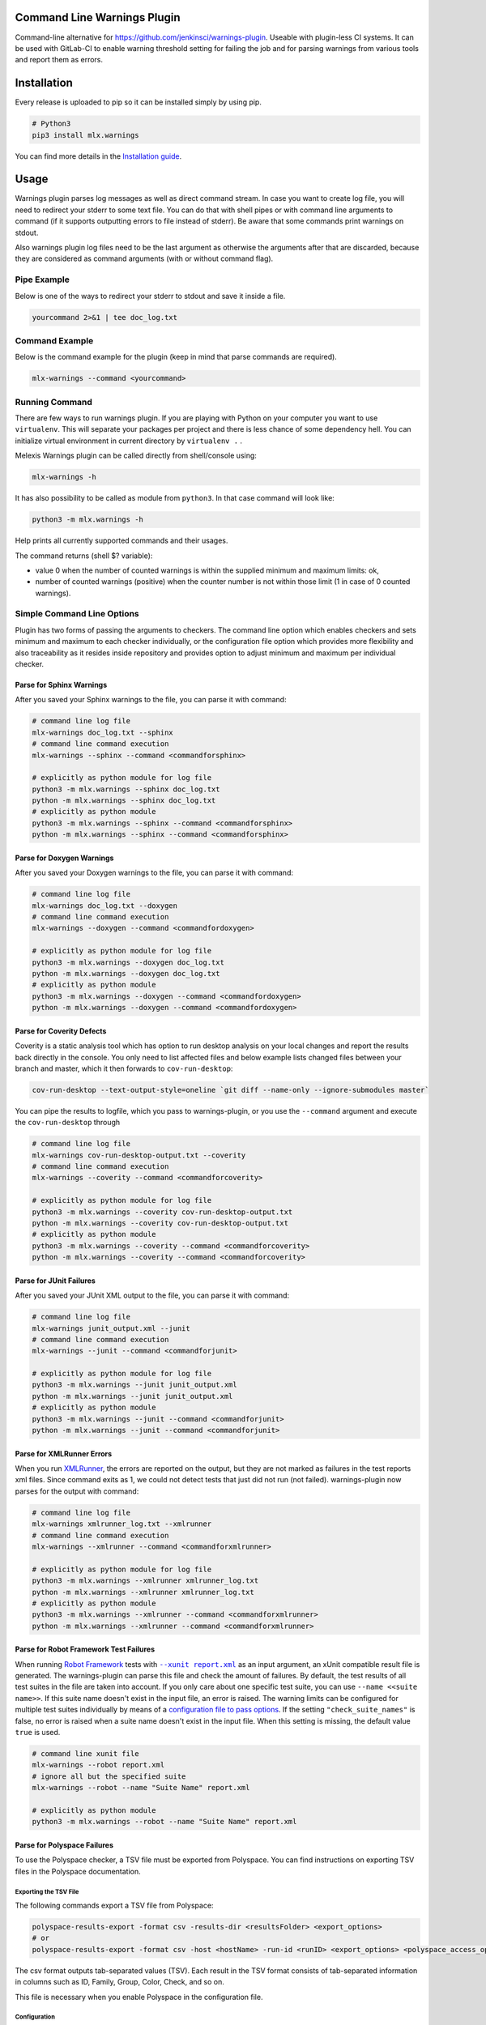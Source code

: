 .. image:: https://img.shields.io/hexpm/l/plug.svg
    :target: http://www.apache.org/licenses/LICENSE-2.0
    :alt: Apache2 License

.. image:: https://github.com/melexis/warnings-plugin/actions/workflows/python-package.yml/badge.svg?branch=master
    :target: https://github.com/melexis/warnings-plugin/actions/workflows/python-package.yml
    :alt: Build status

.. image:: https://badge.fury.io/py/mlx.warnings.svg
    :target: https://badge.fury.io/py/mlx.warnings
    :alt: Pypi packaged release

.. image:: https://img.shields.io/badge/Documentation-published-brightgreen.svg
    :target: https://melexis.github.io/warnings-plugin/
    :alt: Documentation

.. image:: https://scan.coverity.com/projects/15266/badge.svg
    :target: https://scan.coverity.com/projects/melexis-warnings-plugin
    :alt: Coverity Scan Build Status

.. image:: https://codecov.io/gh/melexis/warnings-plugin/branch/master/graph/badge.svg
    :target: https://codecov.io/gh/melexis/warnings-plugin
    :alt: Code Coverage

.. image:: https://codeclimate.com/github/melexis/warnings-plugin/badges/gpa.svg
    :target: https://codeclimate.com/github/melexis/warnings-plugin
    :alt: Code Climate Status

.. image:: https://codeclimate.com/github/melexis/warnings-plugin/badges/issue_count.svg
    :target: https://codeclimate.com/github/melexis/warnings-plugin
    :alt: Issue Count

.. image:: https://img.shields.io/badge/contributions-welcome-brightgreen.svg?style=flat
    :target: https://github.com/melexis/warnings-plugin/issues
    :alt: Contributions welcome

.. image:: https://bestpractices.coreinfrastructure.org/projects/4368/badge
    :target: https://bestpractices.coreinfrastructure.org/projects/4368
    :alt: CII Best Practices


============================
Command Line Warnings Plugin
============================

Command-line alternative for https://github.com/jenkinsci/warnings-plugin.
Useable with plugin-less CI systems. It can be used with GitLab-CI to enable
warning threshold setting for failing the job and for parsing warnings from
various tools and report them as errors.


============
Installation
============

Every release is uploaded to pip so it can be installed simply by using pip.

.. code-block:: bash

    # Python3
    pip3 install mlx.warnings

You can find more details in the `Installation guide`_.

.. _`Installation guide`: https://melexis.github.io/warnings-plugin/installation.html

=====
Usage
=====

Warnings plugin parses log messages as well as direct command stream. In case you
want to create log file, you will need to redirect your stderr to some text file.
You can do that with shell pipes or with
command line arguments to command (if it supports outputting errors to file
instead of stderr). Be aware that some commands print warnings on stdout.

Also warnings plugin log files need to be the last argument as otherwise the
arguments after that are discarded, because they are considered as command
arguments (with or without command flag).

------------
Pipe Example
------------

Below is one of the ways to redirect your stderr to stdout and save it inside a
file.

.. code-block:: bash

    yourcommand 2>&1 | tee doc_log.txt

---------------
Command Example
---------------

Below is the command example for the plugin (keep in mind that parse commands are
required).

.. code-block:: bash

    mlx-warnings --command <yourcommand>

---------------
Running Command
---------------

There are few ways to run warnings plugin. If you are playing with Python on
your computer you want to use ``virtualenv``. This will separate your packages
per project and there is less chance of some dependency hell. You can
initialize virtual environment in current directory by ``virtualenv .`` .

Melexis Warnings plugin can be called directly from shell/console using:

.. code-block:: bash

    mlx-warnings -h

It has also possibility to be called as module from ``python3``. In
that case command will look like:

.. code-block:: bash

    python3 -m mlx.warnings -h

Help prints all currently supported commands and their usages.

The command returns (shell $? variable):

- value 0 when the number of counted warnings is within the supplied minimum and maximum limits: ok,
- number of counted warnings (positive) when the counter number is not within those limit (1 in case of 0 counted warnings).

---------------------------
Simple Command Line Options
---------------------------

Plugin has two forms of passing the arguments to checkers. The command line
option which enables checkers and sets minimum and maximum to each checker
individually, or the configuration file option which provides more flexibility
and also traceability as it resides inside repository and provides option to
adjust minimum and maximum per individual checker.

Parse for Sphinx Warnings
-------------------------

After you saved your Sphinx warnings to the file, you can parse it with
command:

.. code-block:: bash

    # command line log file
    mlx-warnings doc_log.txt --sphinx
    # command line command execution
    mlx-warnings --sphinx --command <commandforsphinx>

    # explicitly as python module for log file
    python3 -m mlx.warnings --sphinx doc_log.txt
    python -m mlx.warnings --sphinx doc_log.txt
    # explicitly as python module
    python3 -m mlx.warnings --sphinx --command <commandforsphinx>
    python -m mlx.warnings --sphinx --command <commandforsphinx>


Parse for Doxygen Warnings
--------------------------

After you saved your Doxygen warnings to the file, you can parse it with
command:

.. code-block:: bash

    # command line log file
    mlx-warnings doc_log.txt --doxygen
    # command line command execution
    mlx-warnings --doxygen --command <commandfordoxygen>

    # explicitly as python module for log file
    python3 -m mlx.warnings --doxygen doc_log.txt
    python -m mlx.warnings --doxygen doc_log.txt
    # explicitly as python module
    python3 -m mlx.warnings --doxygen --command <commandfordoxygen>
    python -m mlx.warnings --doxygen --command <commandfordoxygen>


Parse for Coverity Defects
--------------------------

Coverity is a static analysis tool which has option to run desktop analysis
on your local changes and report the results back directly in the console.
You only need to list affected files and below example lists changed files
between your branch and master, which it then forwards to ``cov-run-desktop``:

.. code-block:: bash

    cov-run-desktop --text-output-style=oneline `git diff --name-only --ignore-submodules master`


You can pipe the results to logfile, which you pass to warnings-plugin, or you use
the ``--command`` argument and execute the ``cov-run-desktop`` through

.. code-block:: bash

    # command line log file
    mlx-warnings cov-run-desktop-output.txt --coverity
    # command line command execution
    mlx-warnings --coverity --command <commandforcoverity>

    # explicitly as python module for log file
    python3 -m mlx.warnings --coverity cov-run-desktop-output.txt
    python -m mlx.warnings --coverity cov-run-desktop-output.txt
    # explicitly as python module
    python3 -m mlx.warnings --coverity --command <commandforcoverity>
    python -m mlx.warnings --coverity --command <commandforcoverity>


Parse for JUnit Failures
------------------------

After you saved your JUnit XML output to the file, you can parse it with
command:

.. code-block:: bash

    # command line log file
    mlx-warnings junit_output.xml --junit
    # command line command execution
    mlx-warnings --junit --command <commandforjunit>

    # explicitly as python module for log file
    python3 -m mlx.warnings --junit junit_output.xml
    python -m mlx.warnings --junit junit_output.xml
    # explicitly as python module
    python3 -m mlx.warnings --junit --command <commandforjunit>
    python -m mlx.warnings --junit --command <commandforjunit>


Parse for XMLRunner Errors
--------------------------

When you run XMLRunner_,
the errors are reported on the output, but they are not marked as failures in
the test reports xml files. Since command exits as 1, we could not detect tests
that just did not run (not failed). warnings-plugin now parses for the output
with command:

.. code-block:: bash

    # command line log file
    mlx-warnings xmlrunner_log.txt --xmlrunner
    # command line command execution
    mlx-warnings --xmlrunner --command <commandforxmlrunner>

    # explicitly as python module for log file
    python3 -m mlx.warnings --xmlrunner xmlrunner_log.txt
    python -m mlx.warnings --xmlrunner xmlrunner_log.txt
    # explicitly as python module
    python3 -m mlx.warnings --xmlrunner --command <commandforxmlrunner>
    python -m mlx.warnings --xmlrunner --command <commandforxmlrunner>

.. _XMLRunner: https://github.com/xmlrunner/unittest-xml-reporting

Parse for Robot Framework Test Failures
---------------------------------------

When running `Robot Framework`_ tests with |--xunit report.xml|_ as an input
argument, an xUnit compatible result file is generated. The warnings-plugin can
parse this file and check the amount of failures. By default, the test results
of all test suites in the file are taken into account. If you only care about
one specific test suite, you can use ``--name <<suite name>>``. If this suite
name doesn't exist in the input file, an error is raised. The warning
limits can be configured for multiple test suites individually by means of a
`configuration file to pass options`_. If the setting ``"check_suite_names"``
is false, no error is raised when a suite name doesn't exist in the
input file. When this setting is missing, the default value ``true`` is used.

.. code-block:: bash

    # command line xunit file
    mlx-warnings --robot report.xml
    # ignore all but the specified suite
    mlx-warnings --robot --name "Suite Name" report.xml

    # explicitly as python module
    python3 -m mlx.warnings --robot --name "Suite Name" report.xml

.. _`Robot Framework`: https://robotframework.org/
.. |--xunit report.xml| replace:: ``--xunit report.xml``
.. _`--xunit report.xml`: https://robotframework.org/robotframework/latest/RobotFrameworkUserGuide.html#xunit-compatible-result-file

Parse for Polyspace Failures
----------------------------

To use the Polyspace checker, a TSV file must be exported from Polyspace.
You can find instructions on exporting TSV files in the Polyspace documentation.

Exporting the TSV File
~~~~~~~~~~~~~~~~~~~~~~

The following commands export a TSV file from Polyspace:

.. code-block:: bash

    polyspace-results-export -format csv -results-dir <resultsFolder> <export_options>
    # or
    polyspace-results-export -format csv -host <hostName> -run-id <runID> <export_options> <polyspace_access_options>

The csv format outputs tab-separated values (TSV).
Each result in the TSV format consists of tab-separated information in columns such as ID,
Family, Group, Color, Check, and so on.

This file is necessary when you enable Polyspace in the configuration file.

Configuration
~~~~~~~~~~~~~

Polyspace checking can only be used with a configuration file,
and it cannot be used together with other checkers enabled.
In this case, only the Polyspace checker will run.

When you enable Polyspace checking in the configuration file,
the checks consist of a key that represents the "family" column of the TSV file.
For example, "run-time check" is the family of Code Prover and "defect" is the family of Bug Finder.
The value of that key is a list, which contains the name of the column to check as a key and
the value of that column to check together with `min` and `max` values.

Example Checks
~~~~~~~~~~~~~~

In case of Code Prover, you might want to check the `color` column on `red` or `orange` issues.
In case of Bug Finder, you might want to check the `information` column on `impact: high`, `impact: medium`, or even `impact: low`.
Other issues, such as "Global variable", can also be handled.
You can specify any column and value you want to check in the configuration file.

Default Description Template
~~~~~~~~~~~~~~~~~~~~~~~~~~~~

`Polyspace: $check` is the default value for the `cq_description_template` variable.

Running the mlx-warnings plugin
~~~~~~~~~~~~~~~~~~~~~~~~~~~

The following commands demonstrate how to run the mlx-warnings plugin with the TSV file:

.. code-block:: bash

    # basic Polyspace checker
    mlx-warnings --config <configuration_file> <tsv_file>
    # Polyspace checker with code quality export
    mlx-warnings --code-quality path/to/code_quality.json --config <configuration_file> <tsv_file>

----------------------------------
Configuration File to Pass Options
----------------------------------

Beside command line, you can pass options through the configuration file.
Configuration file is in JSON or YAML_ format with a simple structure.
The values for 'min' and 'max' can be set with environment variables via a
|string.Template|_, e.g. ``"${MAX_SPHINX_WARNINGS}"``.

.. code-block:: json

    {
        "sphinx": {
            "enabled": true,
            "cq_default_path": "doc/source/conf.py",
            "cq_description_template": "$PRODUCT | $description",
            "min": 0,
            "max": "${MAX_SPHINX_WARNINGS}"
        },
        "doxygen": {
            "enabled": true,
            "cq_default_path": "doc/doxygen/Doxyfile",
            "min": "$MIN_DOXY_WARNINGS",
            "max": "$MAX_DOXY_WARNINGS"
        },
        "junit": {
            "enabled": false,
            "min": 0,
            "max": 0
        },
        "xmlrunner": {
            "enabled": false,
            "min": 0,
            "max": 0
        },
        "coverity": {
            "enabled": false,
            "min": 0,
            "max": 0
        },
        "robot": {
            "enabled": false,
            "check_suite_names": true,
            "suites": [
                {
                    "name": "My First Suite",
                    "min": 8,
                    "max": 10
                },
                {
                    "name": "My Second Suite",
                    "min": 0,
                    "max": 0
                }
            ]
        },
        "polyspace": {
            "enabled": false,
            "cq_description_template": "$PRODUCT $family: $check",
            "exclude": [
                ".+dummy_function\(\)|dummy_file_name\.c"
            ]
            "run-time check": [
                {
                    "color": "red",
                    "min": 0,
                    "max": 0
                }
            ]
        }
    }


First key is ``checkername``, then it contains a boolean value for key ``enabled``,
value for minimum number of warnings with key ``min`` and value for maximum
number of warnings with key ``max``. This structure allows simple expansion.

To run the plugin with configuration file you simply pass ``--config`` flag with
path to configuration file

.. code-block:: bash

    # command line log file
    mlx-warnings --config path/to/config.json junit_output.xml
    # command line command execution
    mlx-warnings --config path/to/config.json --command <commandforjunit>


-------------
Other Options
-------------

Since the plugin is under active development there are new Features added fast.
Important options currently include setting a minimum and a maximum number of warnings
that are still acceptable to return 0 (success). Requiring an exact amount of warnings
using a single option is also possible. Look at scripts help for more details about the options.

Exclude Matches With Regexes
----------------------------

In case you want a checker to exclude certain matches, you can configure
one or more regular expressions in the configuration file on a per-checker basis.
If a pattern of a regex to exclude is found in a match of the checker's regex, the checker
won't count that match. Add the regex(es) as a list of string values for the ``exclude`` key.
An example configuration for the sphinx checker is given below:

.. code-block:: json

    {
        "sphinx":{
            "enabled": true,
            "min": 0,
            "max": 0,
            "exclude": [
                "RemovedInSphinx\\d+Warning",
                "WARNING: toctree"
            ]
        }
    }

Exclude Sphinx Deprecation Warnings
-----------------------------------

There is a special flag ``--exclude-sphinx-deprecation`` that lets the sphinx checker exclude
Sphinx deprecation warnings. These warnings match the following regular expression:
``RemovedInSphinx\\d+Warning``. Using this flag results in the same behavior as adding this
regex to the configuration file as value for the ``exclude`` key for the sphinx checker.

Store All Counted Warnings
--------------------------

Use `-o, --output <file_path>` to let the plugin write all counted warnings/failures as strings to a text file.
This can help you separate the warnings/failures that matter from those that are excluded or from irrelevant text that
may exist in the input file (or produced by the given command).

Code Quality Report
-------------------

Use ``-C, --code-quality`` to let the plugin generate `a Code Quality report`_ for GitLab CI. All counted
Sphinx, Doxygen and XMLRunner will be included. Other checker types are not supported by this feature. The report is
a JSON file that implements `a subset of the Code Climate spec`_. Define this file `as a codequality report artifact`_
of the CI job.

If a warning doesn't contain a path, ``"cq_default_path"`` from the `configuration file to pass options`_ will be used.
If not configured, ``.gitlab-ci.yml`` will be used as a fallback path.

You can customize the description with ``"cq_description_template"``, see `configuration file to pass options`_.
Its value should be a template for Python's |string.Template|_. The template should contain ``$description`` and has
access to all environment variables, e.g. ``$HOME``.
This template functionality differs from the Polyspace checker.
With the Polyspace checker, you can create custom descriptions using $-placeholders,
which can represent environment variables or column titles from your TSV file.

=======================
Issues and New Features
=======================

In case you have any problems with usage of the plugin, please open an issue
on GitHub. Provide as many valid information as possible, as this will help us
to resolve Issues faster. We would also like to hear your suggestions about new
features which would help your Continuous Integration run better.

==========
Contribute
==========

There is a Contribution guide available if you would like to get involved in
development of the plugin. We encourage anyone to contribute to our repository.

.. |string.Template| replace:: ``string.Template``
.. _YAML: https://yaml.org/spec/1.2.2/
.. _a Code Quality report: https://docs.gitlab.com/ee/ci/testing/code_quality.html
.. _a subset of the Code Climate spec: https://docs.gitlab.com/ee/ci/testing/code_quality.html#implement-a-custom-tool
.. _as a codequality report artifact: https://docs.gitlab.com/ee/ci/yaml/artifacts_reports.html#artifactsreportscodequality
.. _string.Template: https://docs.python.org/3/library/string.html#string.Template.template
